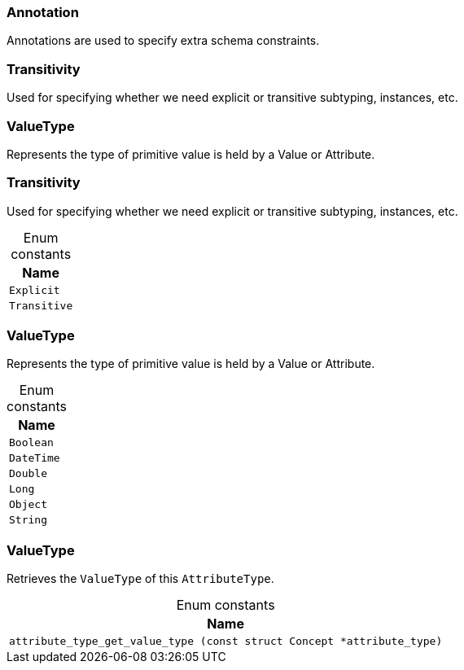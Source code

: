 [#_Annotation]
=== Annotation



Annotations are used to specify extra schema constraints.

[#_Transitivity]
=== Transitivity



Used for specifying whether we need explicit or transitive subtyping, instances, etc.


[#_ValueType]
=== ValueType



Represents the type of primitive value is held by a Value or Attribute.

[#_Transitivity]
=== Transitivity



Used for specifying whether we need explicit or transitive subtyping, instances, etc.


[caption=""]
.Enum constants
// tag::enum_constants[]
[cols="~"]
[options="header"]
|===
|Name
a| `Explicit`
a| `Transitive`
|===
// end::enum_constants[]

[#_ValueType]
=== ValueType



Represents the type of primitive value is held by a Value or Attribute.

[caption=""]
.Enum constants
// tag::enum_constants[]
[cols="~"]
[options="header"]
|===
|Name
a| `Boolean`
a| `DateTime`
a| `Double`
a| `Long`
a| `Object`
a| `String`
|===
// end::enum_constants[]

[#_ValueType]
=== ValueType



Retrieves the ``ValueType`` of this ``AttributeType``.

[caption=""]
.Enum constants
// tag::enum_constants[]
[cols="~"]
[options="header"]
|===
|Name
a| `attribute_type_get_value_type (const struct Concept *attribute_type)`
|===
// end::enum_constants[]

